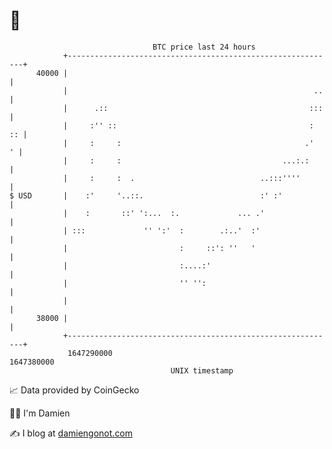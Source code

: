 * 👋

#+begin_example
                                   BTC price last 24 hours                    
               +------------------------------------------------------------+ 
         40000 |                                                            | 
               |                                                       ..   | 
               |      .::                                             :::   | 
               |     :'' ::                                           :  :: | 
               |     :     :                                         .'   ' | 
               |     :     :                                    ...:.:      | 
               |     :     :  .                            ..:::''''        | 
   $ USD       |    :'     '..::.                          :' :'            | 
               |    :       ::' ':...  :.             ... .'                | 
               | :::             '' ':'  :        .:..'  :'                 | 
               |                         :     ::': ''   '                  | 
               |                         :....:'                            | 
               |                         '' '':                             | 
               |                                                            | 
         38000 |                                                            | 
               +------------------------------------------------------------+ 
                1647290000                                        1647380000  
                                       UNIX timestamp                         
#+end_example
📈 Data provided by CoinGecko

🧑‍💻 I'm Damien

✍️ I blog at [[https://www.damiengonot.com][damiengonot.com]]
